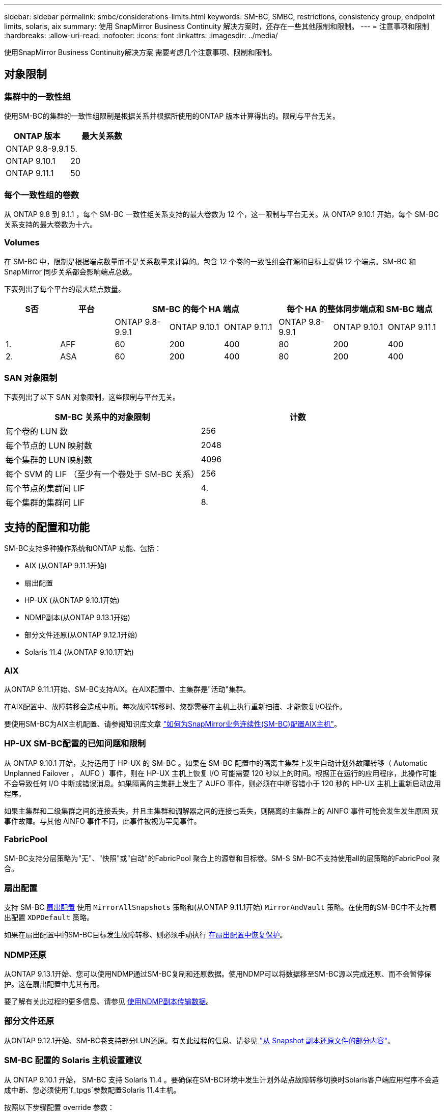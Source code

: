 ---
sidebar: sidebar 
permalink: smbc/considerations-limits.html 
keywords: SM-BC, SMBC, restrictions, consistency group, endpoint limits, solaris, aix 
summary: 使用 SnapMirror Business Continuity 解决方案时，还存在一些其他限制和限制。 
---
= 注意事项和限制
:hardbreaks:
:allow-uri-read: 
:nofooter: 
:icons: font
:linkattrs: 
:imagesdir: ../media/


[role="lead"]
使用SnapMirror Business Continuity解决方案 需要考虑几个注意事项、限制和限制。



== 对象限制



=== 集群中的一致性组

使用SM-BC的集群的一致性组限制是根据关系并根据所使用的ONTAP 版本计算得出的。限制与平台无关。

|===
| ONTAP 版本 | 最大关系数 


| ONTAP 9.8-9.9.1 | 5. 


| ONTAP 9.10.1 | 20 


| ONTAP 9.11.1 | 50 
|===


=== 每个一致性组的卷数

从 ONTAP 9.8 到 9.1.1 ，每个 SM-BC 一致性组关系支持的最大卷数为 12 个，这一限制与平台无关。从 ONTAP 9.10.1 开始，每个 SM-BC 关系支持的最大卷数为十六。



=== Volumes

在 SM-BC 中，限制是根据端点数量而不是关系数量来计算的。包含 12 个卷的一致性组会在源和目标上提供 12 个端点。SM-BC 和 SnapMirror 同步关系都会影响端点总数。

下表列出了每个平台的最大端点数量。

|===
| S否 | 平台 3+| SM-BC 的每个 HA 端点 3+| 每个 HA 的整体同步端点和 SM-BC 端点 


|  |  | ONTAP 9.8-9.9.1 | ONTAP 9.10.1 | ONTAP 9.11.1 | ONTAP 9.8-9.9.1 | ONTAP 9.10.1 | ONTAP 9.11.1 


| 1. | AFF | 60 | 200 | 400 | 80 | 200 | 400 


| 2. | ASA | 60 | 200 | 400 | 80 | 200 | 400 
|===


=== SAN 对象限制

下表列出了以下 SAN 对象限制，这些限制与平台无关。

|===
| SM-BC 关系中的对象限制 | 计数 


| 每个卷的 LUN 数 | 256 


| 每个节点的 LUN 映射数 | 2048 


| 每个集群的 LUN 映射数 | 4096 


| 每个 SVM 的 LIF （至少有一个卷处于 SM-BC 关系） | 256 


| 每个节点的集群间 LIF | 4. 


| 每个集群的集群间 LIF | 8. 
|===


== 支持的配置和功能

SM-BC支持多种操作系统和ONTAP 功能、包括：

* AIX (从ONTAP 9.11.1开始)
* 扇出配置
* HP-UX (从ONTAP 9.10.1开始)
* NDMP副本(从ONTAP 9.13.1开始)
* 部分文件还原(从ONTAP 9.12.1开始)
* Solaris 11.4 (从ONTAP 9.10.1开始)




=== AIX

从ONTAP 9.11.1开始、SM-BC支持AIX。在AIX配置中、主集群是"活动"集群。

在AIX配置中、故障转移会造成中断。每次故障转移时、您都需要在主机上执行重新扫描、才能恢复I/O操作。

要使用SM-BC为AIX主机配置、请参阅知识库文章 link:https://kb.netapp.com/Advice_and_Troubleshooting/Data_Protection_and_Security/SnapMirror/How_to_configure_an_AIX_host_for_SnapMirror_Business_Continuity_(SM-BC)["如何为SnapMirror业务连续性(SM-BC)配置AIX主机"]。



=== HP-UX SM-BC配置的已知问题和限制

从 ONTAP 9.10.1 开始，支持适用于 HP-UX 的 SM-BC 。如果在 SM-BC 配置中的隔离主集群上发生自动计划外故障转移（ Automatic Unplanned Failover ， AUFO ）事件，则在 HP-UX 主机上恢复 I/O 可能需要 120 秒以上的时间。根据正在运行的应用程序，此操作可能不会导致任何 I/O 中断或错误消息。如果隔离的主集群上发生了 AUFO 事件，则必须在中断容错小于 120 秒的 HP-UX 主机上重新启动应用程序。

如果主集群和二级集群之间的连接丢失，并且主集群和调解器之间的连接也丢失，则隔离的主集群上的 AINFO 事件可能会发生发生原因 双事件故障。与其他 AINFO 事件不同，此事件被视为罕见事件。



=== FabricPool

SM-BC支持分层策略为"无"、"快照"或"自动"的FabricPool 聚合上的源卷和目标卷。SM-S SM-BC不支持使用all的层策略的FabricPool 聚合。



=== 扇出配置

支持 SM-BC xref:../data-protection/supported-deployment-config-concept.html[扇出配置] 使用 `MirrorAllSnapshots` 策略和(从ONTAP 9.11.1开始) `MirrorAndVault` 策略。在使用的SM-BC中不支持扇出配置 `XDPDefault` 策略。

如果在扇出配置中的SM-BC目标发生故障转移、则必须手动执行 xref:resume-protection-fan-out-configuration.html[在扇出配置中恢复保护]。



=== NDMP还原

从ONTAP 9.13.1开始、您可以使用NDMP通过SM-BC复制和还原数据。使用NDMP可以将数据移至SM-BC源以完成还原、而不会暂停保护。这在扇出配置中尤其有用。

要了解有关此过程的更多信息、请参见 xref:../tape-backup/transfer-data-ndmpcopy-task.html[使用NDMP副本传输数据]。



=== 部分文件还原

从ONTAP 9.12.1开始、SM-BC卷支持部分LUN还原。有关此过程的信息、请参见 link:../data-protection/restore-part-file-snapshot-task.html["从 Snapshot 副本还原文件的部分内容"]。



=== SM-BC 配置的 Solaris 主机设置建议

从 ONTAP 9.10.1 开始， SM-BC 支持 Solaris 11.4 。要确保在SM-BC环境中发生计划外站点故障转移切换时Solaris客户端应用程序不会造成中断、您必须使用`f_tpgs`参数配置Solaris 11.4主机。

按照以下步骤配置 override 参数：

. 为连接到主机的 NetApp 存储类型创建配置文件 ` /etc/driver/drv/scsi_vhci.conf` ，并输入类似于以下内容的条目：
+
[listing]
----
scsi-vhci-failover-override =
"NETAPP  LUN","f_tpgs"
----
. 使用 `devprop` 和 `mdb` 命令验证是否已成功应用覆盖：
+
[listing]
----
root@host-A:~# devprop -v -n /scsi_vhci scsi-vhci-failover-override scsi-vhci-failover-override=NETAPP  LUN + f_tpgs
root@host-A:~# echo "*scsi_vhci_dip::print -x struct dev_info devi_child | ::list struct dev_info devi_sibling| ::print struct dev_info devi_mdi_client| ::print mdi_client_t ct_vprivate| ::print struct scsi_vhci_lun svl_lun_wwn svl_fops_name"| mdb -k`
----
+
[listing]
----
svl_lun_wwn = 0xa002a1c8960 "600a098038313477543f524539787938"
svl_fops_name = 0xa00298d69e0 "conf f_tpgs"
----



NOTE: 应用 `scsI-vhcI-failover-override` 后， `conf` 将添加到 `svl_fPS_name` 中。有关追加信息以及对默认设置的建议更改，请参阅 NetApp 知识库文章 https://kb.netapp.com/Advice_and_Troubleshooting/Data_Protection_and_Security/SnapMirror/Solaris_Host_support_recommended_settings_in_SnapMirror_Business_Continuity_(SM-BC)_configuration["Solaris 主机支持 SnapMirror 业务连续性（ SM-BC ）配置中的建议设置"]。
